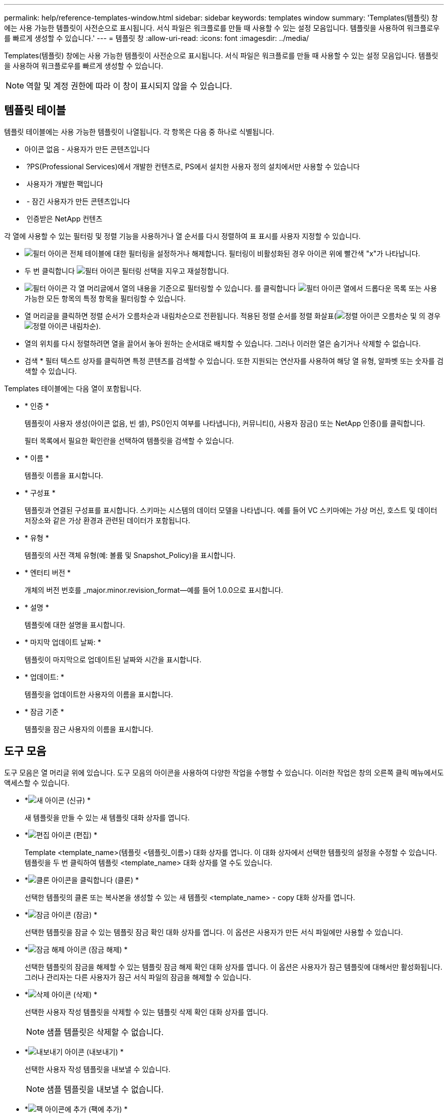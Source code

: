 ---
permalink: help/reference-templates-window.html 
sidebar: sidebar 
keywords: templates window 
summary: 'Templates(템플릿) 창에는 사용 가능한 템플릿이 사전순으로 표시됩니다. 서식 파일은 워크플로를 만들 때 사용할 수 있는 설정 모음입니다. 템플릿을 사용하여 워크플로우를 빠르게 생성할 수 있습니다.' 
---
= 템플릿 창
:allow-uri-read: 
:icons: font
:imagesdir: ../media/


[role="lead"]
Templates(템플릿) 창에는 사용 가능한 템플릿이 사전순으로 표시됩니다. 서식 파일은 워크플로를 만들 때 사용할 수 있는 설정 모음입니다. 템플릿을 사용하여 워크플로우를 빠르게 생성할 수 있습니다.


NOTE: 역할 및 계정 권한에 따라 이 창이 표시되지 않을 수 있습니다.



== 템플릿 테이블

템플릿 테이블에는 사용 가능한 템플릿이 나열됩니다. 각 항목은 다음 중 하나로 식별됩니다.

* 아이콘 없음 - 사용자가 만든 콘텐츠입니다
* image:../media/ps_certified_icon_wfa.gif[""] ?PS(Professional Services)에서 개발한 컨텐츠로, PS에서 설치한 사용자 정의 설치에서만 사용할 수 있습니다
* image:../media/community_certification.gif[""] 사용자가 개발한 팩입니다
* image:../media/lock_icon_wfa.gif[""] - 잠긴 사용자가 만든 콘텐츠입니다
* image:../media/netapp_certified.gif[""] 인증받은 NetApp 컨텐츠


각 열에 사용할 수 있는 필터링 및 정렬 기능을 사용하거나 열 순서를 다시 정렬하여 표 표시를 사용자 지정할 수 있습니다.

* image:../media/filter_icon_wfa.gif["필터 아이콘"] 전체 테이블에 대한 필터링을 설정하거나 해제합니다. 필터링이 비활성화된 경우 아이콘 위에 빨간색 "x"가 나타납니다.
* 두 번 클릭합니다 image:../media/filter_icon_wfa.gif["필터 아이콘"] 필터링 선택을 지우고 재설정합니다.
* image:../media/wfa_filter_icon.gif["필터 아이콘"] 각 열 머리글에서 열의 내용을 기준으로 필터링할 수 있습니다. 를 클릭합니다 image:../media/wfa_filter_icon.gif["필터 아이콘"] 열에서 드롭다운 목록 또는 사용 가능한 모든 항목의 특정 항목을 필터링할 수 있습니다.
* 열 머리글을 클릭하면 정렬 순서가 오름차순과 내림차순으로 전환됩니다. 적용된 정렬 순서를 정렬 화살표(image:../media/wfa_sortarrow_up_icon.gif["정렬 아이콘"] 오름차순 및 의 경우 image:../media/wfa_sortarrow_down_icon.gif["정렬 아이콘"] 내림차순).
* 열의 위치를 다시 정렬하려면 열을 끌어서 놓아 원하는 순서대로 배치할 수 있습니다. 그러나 이러한 열은 숨기거나 삭제할 수 없습니다.
* 검색 * 필터 텍스트 상자를 클릭하면 특정 콘텐츠를 검색할 수 있습니다. 또한 지원되는 연산자를 사용하여 해당 열 유형, 알파벳 또는 숫자를 검색할 수 있습니다.


Templates 테이블에는 다음 열이 포함됩니다.

* * 인증 *
+
템플릿이 사용자 생성(아이콘 없음, 빈 셀), PS()인지 여부를 나타냅니다image:../media/ps_certified_icon_wfa.gif[""]), 커뮤니티(image:../media/community_certification.gif[""]), 사용자 잠금(image:../media/lock_icon_wfa.gif[""]) 또는 NetApp 인증(image:../media/netapp_certified.gif[""])를 클릭합니다.

+
필터 목록에서 필요한 확인란을 선택하여 템플릿을 검색할 수 있습니다.

* * 이름 *
+
템플릿 이름을 표시합니다.

* * 구성표 *
+
템플릿과 연결된 구성표를 표시합니다. 스키마는 시스템의 데이터 모델을 나타냅니다. 예를 들어 VC 스키마에는 가상 머신, 호스트 및 데이터 저장소와 같은 가상 환경과 관련된 데이터가 포함됩니다.

* * 유형 *
+
템플릿의 사전 객체 유형(예: 볼륨 및 Snapshot_Policy)을 표시합니다.

* * 엔터티 버전 *
+
개체의 버전 번호를 _major.minor.revision_format--예를 들어 1.0.0으로 표시합니다.

* * 설명 *
+
템플릿에 대한 설명을 표시합니다.

* * 마지막 업데이트 날짜: *
+
템플릿이 마지막으로 업데이트된 날짜와 시간을 표시합니다.

* * 업데이트: *
+
템플릿을 업데이트한 사용자의 이름을 표시합니다.

* * 잠금 기준 *
+
템플릿을 잠근 사용자의 이름을 표시합니다.





== 도구 모음

도구 모음은 열 머리글 위에 있습니다. 도구 모음의 아이콘을 사용하여 다양한 작업을 수행할 수 있습니다. 이러한 작업은 창의 오른쪽 클릭 메뉴에서도 액세스할 수 있습니다.

* *image:../media/new_wfa_icon.gif["새 아이콘"] (신규) *
+
새 템플릿을 만들 수 있는 새 템플릿 대화 상자를 엽니다.

* *image:../media/edit_wfa_icon.gif["편집 아이콘"] (편집) *
+
Template <template_name>(템플릿 <템플릿_이름>) 대화 상자를 엽니다. 이 대화 상자에서 선택한 템플릿의 설정을 수정할 수 있습니다. 템플릿을 두 번 클릭하여 템플릿 <template_name> 대화 상자를 열 수도 있습니다.

* *image:../media/clone_wfa_icon.gif["클론 아이콘을 클릭합니다"] (클론) *
+
선택한 템플릿의 클론 또는 복사본을 생성할 수 있는 새 템플릿 <template_name> - copy 대화 상자를 엽니다.

* *image:../media/lock_wfa_icon.gif["잠금 아이콘"] (잠금) *
+
선택한 템플릿을 잠글 수 있는 템플릿 잠금 확인 대화 상자를 엽니다. 이 옵션은 사용자가 만든 서식 파일에만 사용할 수 있습니다.

* *image:../media/unlock_wfa_icon.gif["잠금 해제 아이콘"] (잠금 해제) *
+
선택한 템플릿의 잠금을 해제할 수 있는 템플릿 잠금 해제 확인 대화 상자를 엽니다. 이 옵션은 사용자가 잠근 템플릿에 대해서만 활성화됩니다. 그러나 관리자는 다른 사용자가 잠근 서식 파일의 잠금을 해제할 수 있습니다.

* *image:../media/delete_wfa_icon.gif["삭제 아이콘"] (삭제) *
+
선택한 사용자 작성 템플릿을 삭제할 수 있는 템플릿 삭제 확인 대화 상자를 엽니다.

+

NOTE: 샘플 템플릿은 삭제할 수 없습니다.

* *image:../media/export_wfa_icon.gif["내보내기 아이콘"] (내보내기) *
+
선택한 사용자 작성 템플릿을 내보낼 수 있습니다.

+

NOTE: 샘플 템플릿을 내보낼 수 없습니다.

* *image:../media/add_to_pack.png["팩 아이콘에 추가"] (팩에 추가) *
+
팩 템플릿에 추가 대화 상자를 엽니다. 이 대화 상자에서 편집 가능한 팩에 템플릿과 신뢰할 수 있는 요소를 추가할 수 있습니다.

+

NOTE: Add to Pack 기능은 인증이 None으로 설정된 템플릿에 대해서만 활성화됩니다.

* *image:../media/remove_from_pack.png["팩에서 제거 아이콘"] (팩에서 제거) *
+
선택한 템플릿에 대한 팩 템플릿에서 제거 대화 상자를 엽니다. 이 대화 상자에서 템플릿을 삭제하거나 제거할 수 있습니다.

+

NOTE: 인증에서 제거 기능은 인증이 없음으로 설정된 템플릿에 대해서만 활성화됩니다.


